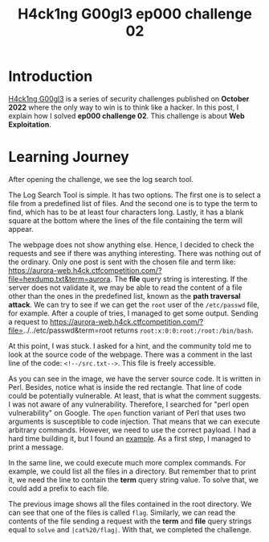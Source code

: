 #+title: H4ck1ng G00gl3 ep000 challenge 02
#+description: todo
#+publishdate: 2022-10-18
#+cover: ../../images/covers/hacking-google-2022.png
#+options: ^:nil


* Introduction

[[https://h4ck1ng.google/][H4ck1ng G00gl3]] is a series of security challenges published on *October 2022* where the only way to win is to think like a hacker. In this post, I explain how I solved *ep000 challenge 02*.
This challenge is about *Web Exploitation*.

* Learning Journey

[[../../images/h4ck1ng00gl3ep000ch02/intro.png]]

After opening the challenge, we see the log search tool.

[[../../images/h4ck1ng00gl3ep000ch02/log-search-tool.png]]

The Log Search Tool is simple. It has two options. The first one is to select a file from a predefined list of files. And the second one is to type the term to find, which has to be at least four characters long. Lastly, it has a blank square at the bottom where the lines of the file containing the term will appear.

The webpage does not show anything else. Hence, I decided to check the requests and see if there was anything interesting. There was nothing out of the ordinary. Only one post is sent with the chosen file and term like: https://aurora-web.h4ck.ctfcompetition.com/?file=hexdump.txt&term=aurora. The *file* query string is interesting. If the server does not validate it, we may be able to read the content of a file other than the ones in the predefined list, known as the *path traversal attack*. We can try to see if we can get the =root= user of the =/etc/passwd= file, for example. After a couple of tries, I managed to get some output. Sending a request to  https://aurora-web.h4ck.ctfcompetition.com/?file=../../etc/passwd&term=root returns =root:x:0:0:root:/root:/bin/bash=.

At this point, I was stuck. I asked for a hint, and the community told me to look at the source code of the webpage. There was a comment in the last line of the code: =<!--/src.txt-->=. This file is freely accessible.

[[../../images/h4ck1ng00gl3ep000ch02/perl-vulnerability.png]]

As you can see in the image, we have the server source code. It is written in Perl. Besides, notice what is inside the red rectangle. That line of code could be potentially vulnerable. At least, that is what the comment suggests. I was not aware of any vulnerability. Therefore, I searched for "perl open vulnerability" on Google. The =open= function variant of Perl that uses two arguments is susceptible to code injection. That means that we can execute arbitrary commands. However, we need to use the correct payload. I had a hard time building it, but I found an [[https://perl-begin.org/topics/security/code-markup-injection/][example]]. As a first step, I managed to print a message.

[[../../images/h4ck1ng00gl3ep000ch02/execute-hello.png]]

In the same line, we could execute much more complex commands. For example, we could list all the files in a directory. But remember that to print it, we need the line to contain the *term* query string value. To solve that, we could add a prefix to each file.

[[../../images/h4ck1ng00gl3ep000ch02/execute-ls.png]]

The previous image shows all the files contained in the root directory. We can see that one of the files is called =flag=. Similarly, we can read the contents of the file sending a request with the *term* and *file* query strings equal to =solve= and =|cat%20/flag|=. With that, we completed the challenge.

[[../../images/h4ck1ng00gl3ep000ch02/intro.png]]

